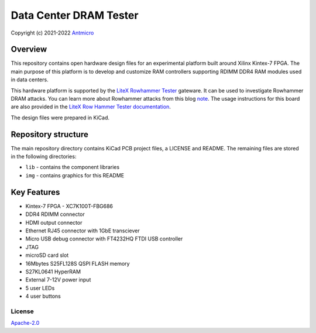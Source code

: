=======================
Data Center DRAM Tester
=======================

Copyright (c) 2021-2022 `Antmicro <https://www.antmicro.com>`_

.. figure:: img/data-center-dram-tester.png

Overview
--------

This repository contains open hardware design files for an experimental platform built around Xilinx Kintex-7 FPGA.
The main purpose of this platform is to develop and customize RAM controllers supporting RDIMM DDR4 RAM modules used in data centers.

This hardware platform is supported by the `LiteX Rowhammer Tester <https://github.com/antmicro/litex-rowhammer-tester>`_ gateware. It can be used to investigate Rowhammer DRAM attacks. You can learn more about Rowhammer attacks from this blog `note <https://antmicro.com/blog/2021/08/open-source-ddr-test-framework-for-rowhammer/>`_.
The usage instructions for this board are also provided in the `LiteX Row Hammer Tester documentation <https://litex-rowhammer-tester.readthedocs.io/en/latest/>`_. 

The design files were prepared in KiCad.

Repository structure
--------------------
The main repository directory contains KiCad PCB project files, a LICENSE and README.
The remaining files are stored in the following directories:

* ``lib`` - contains the component libraries
* ``img`` - contains graphics for this README

Key Features
------------

* Kintex-7 FPGA - XC7K100T-FBG686
* DDR4 RDIMM connector
* HDMI output connector
* Ethernet RJ45 connector with 1GbE transciever
* Micro USB debug connector with FT4232HQ FTDI USB controller
* JTAG
* microSD card slot
* 16Mbytes S25FL128S QSPI FLASH memory
* S27KL0641 HyperRAM
* External 7-12V power input
* 5 user LEDs
* 4 user buttons

License
=======

`Apache-2.0 <LICENSE>`_
